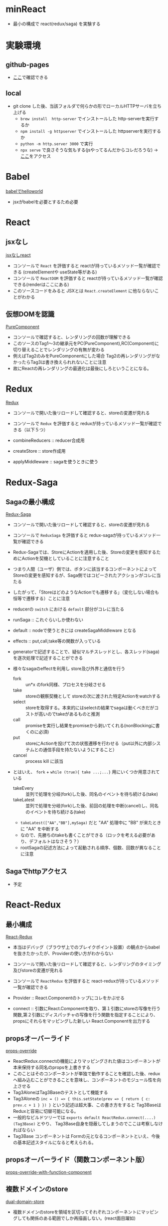 * minReact

- 最小の構成で react(redux/saga) を実験する

* 実験環境
** github-pages

- [[https://n9d.github.io/minReact/][ここ]]で確認できる

** local

- git clone した後、当該フォルダで何らかの形でローカルHTTPサーバを立ち上げる
	- =brew install  http-server= でインストールした http-serverを実行するか
	- =npm install -g httpserver= でインストールした httpserverを実行するか
	- =python -m http.server 3000= で実行
	- =npx serve= で良さそうな気もする(jsやってるんだからコレだろうな) -> [[http://localhost:5000/index.html][ここ]]をアクセス

* Babel

 [[file:babel.html][babelでhelloworld]]

- jsxがbabelを必要とするため必要

* React
** jsxなし

[[file:non-jsx.html][jsxなしreact]]

- コンソールで =React= を評価すると reactが持っているメソッド一覧が確認できる (createElementや useState等がある)
- コンソールで =ReactDOM= を評価すると reactが持っているメソッド一覧が確認できる(renderはここにある)
- このソースコードをみると JSXとは =React.createElement= に他ならないことがわかる

** 仮想DOMを認識

[[file:purecomponent.html][PureComponent]]

- コンソールで確認すると、レンダリングの回数が理解できる
- このソースのTag1〜3の継承元をPC(PureComponent),RC(Component)に切り替えることでレンダリングの有無が変わる
- 例えばTag2のみをPureComponentにした場合 Tag2の再レンダリングがなかったらTag3は書き換えられれないことに注意
- 故にReactの再レンダリングの最適化は最後にしろということになる。

* Redux

[[file:redux.html][Redux]]

- コンソールで開いた後リロードして確認すると、storeの変遷が見れる
- コンソールで =Redux= を評価すると reduxが持っているメソッド一覧が確認できる（以下５つ）

- combineReducers :: reducer合成用
- createStore :: store作成用
- applyMiddleware ::  sagaを使うときに使う

* Redux-Saga
** Sagaの最小構成
[[file:saga.html][Redux-Saga]]

- コンソールで開いた後リロードして確認すると、storeの変遷が見れる
- コンソールで =ReduxSaga= を評価すると redux-sagaが持っているメソッド一覧が確認できる
- Redux-Sagaでは、StoreにActionを適用した後、Storeの変更を感知するためにActionを契機としていることに注意すること
- つまり人間（ユーザ）側では、ボタンに該当するコンポーネントによってStoreの変更を感知するが、Saga側ではコピーされたアクションがコレに当たる
- したがって、「StoreはどのようなActionでも遷移する」（変化しない場合も恒等で遷移する）ことに注意
- reducerの =switch= における =default= 部分がコレに当たる

- runSaga :: これぐらいしか使わない
- default :: nodeで使うときには createSagaMiddleware となる
- effects :: put,call,take等の関数が入っている

- generatorで記述することで、疑似マルチスレッドとし、各スレッド(saga)を逐次処理で記述することができる
- 様々なsagaのeffectを利用し store及び外界と通信を行う
	- fork :: un*x のfork同様、プロセスを分岐させる
	- take :: storeの観察契機として storeの次に渡された特定Actionをwatchする
	- select :: storeを取得する。本来的にはselectの結果でsagaは動くべきだがコストが高いのでtakeがあるものと推測
	- call :: promiseを実行し結果をpromiseから剥いてくれる(nonBlockingに書くのに必須)
	- put :: storeにActionを投げて次の状態遷移を行わせる（put以外に内部システムとの通信手段を持たないようにすること）
	- cancel :: process kill に該当

- とはいえ、 =fork= + =while (true){ take ...;...}= 用にいくつか用意されている
	- takeEvery :: 並列で処理を分岐(fork)した後、同名のイベントを待ち続ける(take)
	- takeLatest :: 並列で処理を分岐(fork)した後、前回の処理を中断(cancel)し、同名のイベントを待ち続ける(take)
	- =takeLatest(["AA","BB"],mySaga)= だと "AA" 処理中に "BB" が来たときに "AA" を中断する
	- なので、先勝ちのtakeも書くことができる（ロックを考える必要があり、デフォルトはなさそう？）
	- rootSagaの記述方法によって起動される順序、個数、回数が異なることに注意

** Sagaでhttpアクセス

- 予定

* React-Redux
** 最小構成

[[file:react-redux-render-with-babel.html][React-Redux]]

- 本当はデバッグ（ブラウザ上でのブレイクポイント設置）の観点からbabelを抜きたかったが、Providerの使い方がわからない
- コンソールで開いた後リロードして確認すると、レンダリングのタイミング及びstoreの変遷が見れる
- コンソールで =ReactRedux= を評価すると react-reduxが持っているメソッド一覧が確認できる

- Provider :: React.Componentのトップにコレをかぶせる
- connect :: 引数にReact.Componentを取り、第１引数にstoreの写像を行う関数,第２引数にディスパッチャの写像を行う関数を指定することにより、propsにそれらをマッピングした新しい React.Componentを出力する

** propsオーバーライド

[[file:props-override.html][props-override]]

- ReactRedux.connectの機能によりマッピングされた値はコンポーネントが本来保持する同名のpropsを上書きする
- このことはそのコンポーネントが単独で動作することを確認した後、reduxへ組み込むことができることを意味し、コンポーネントのモジュール性を向上させる
- Tag3AloneはTag3Baseのテストとして機能する
- Tag3Aloneの =inc = () => { this.setState(prev => { return { c: prev.c + 1 } }) }= という記述は超大事、この書き方をすると Tag3Baseは Reduxと容易に切替可能になる。
- 一般的なビルドツリーでは =exports default ReactRedux.connect(....)(Tag3Base)= とやり、 Tag3Base自身を隠蔽してしまうのでここは考察しなければならい
- Tag3Base コンポーネントは Formの元となるコンポーネントといえ、今後の基本記述スタイルになると考えられる。

** propsオーバーライド（関数コンポーネント版）

[[file:props-override-with-function-component.html][props-override-with-function-component]]

** 複数ドメインのstore

[[file:dual-domain-store.html][dual-domain-store]]

- 複数ドメインのstoreを領域を区切ってそれぞれコンポーネントにマッピングしても関係のある範囲でしか再描画しない。(react面目躍如)

* React/Redux/Saga
** なんかつくる

- 何作ろうか・・・

* まとめ

- React/Reduc/SagaはMVCである
- Reactは View を担当し、Controllerとしては ReduxのActionを発行するのみ
- Reduxは Model を担当し、Action以外の変更を受け付けない。
- Sagaは疑似マルチスレッドにより全ての非同期処理を担当する。Storeに対するアクターモデルであるとも言える


[[file:img/React-Redux-Saga.png][動作イメージ]]

* index.html 作成スクリプト

#+BEGIN_SRC sh :exports both
cat << HEAD > index.html
<html>
  <head>
    <title>最小構成でReactJS</title>
  </head>
  <body>
    <p> 詳細は<a href="https://github.com/n9d/minReact">minReact</a>を参照のこと </p>
    <p />
HEAD

for file in *.html; do
  if [ $file != index.html ]; then
    title=`cat $file | ruby -e 'print STDIN.read.match(/<title>([^<]*)<\/title>/m)[1]'`
    echo "    <p> <a href='${file}'>${title}</a> ${file} </p>" >> index.html
  fi
done

cat << TAIL >> index.html
  </body>
</html>
TAIL

#+END_SRC

#+RESULTS:

* 開発環境整備
** Visual Studio Code
*** 拡張

- 下記を実行

#+BEGIN_SRC sh :exports both
code --install-extensions aeschli.vscode-css-formatter
code --install-extensions dbaeumer.vscode-eslint
code --install-extensions joelday.docthis
code --install-extensions MS-CEINTL.vscode-language-pack-ja
code --install-extensions msjsdiag.debugger-for-chrome
code --install-extensions oderwat.indent-rainbow
code --install-extensions SimonSiefke.svg-preview
#code --install-extensions sohamkamani.code-eol
#+END_SRC

*** Setting.json

#+BEGIN_SRC js :exports both
    "[typescript]": {
        "editor.tabSize": 4
    },
    "[html]": {
        "editor.tabSize": 2
    },
    "diffEditor.ignoreTrimWhitespace": false,
    "editor.detectIndentation": false,
    "editor.formatOnPaste": true,
    "editor.formatOnSave": true,
    "editor.renderControlCharacters": true,
    "editor.renderWhitespace": "all",
    "editor.tabSize": 4,
    "eslint.enable": true,
    "eslint.validate": [
        {
            "language": "typescript",
            "autoFix": true
        },
        {
            "language": "typescriptreact",
            "autoFix": true
        }
    ],
    "extensions.ignoreRecommendations": true,
    "files.exclude": {
        "**/.git": false,
        "**/.vscode": false,
        "**/.svn": false,
        "**/.hg": true,
        "**/CVS": true,
        "**/.DS_Store": true
    },
    "git.suggestSmartCommit": false,
    "javascript.preferences.quoteStyle": "double",
    "terminal.integrated.shell.windows": "C:\\WINDOWS\\System32\\cmd.exe",
    "typescript.preferences.quoteStyle": "double",
    "typescript.updateImportsOnFileMove.enabled": "always",
    "window.zoomLevel": 0,
    "workbench.editor.enablePreview": false
}
#+END_SRC

** ライブラリ抽出

- umd系の物を持ってくればいい
- 下記一連の作業で最小の必要なものが =./lib= 以下に置かれる
- そのへんのCDNに転がっているやつは古いことが多いので・・・

#+BEGIN_SRC sh :exports both
mkdir lib
npm init -y
npm install babel-standalone
npm install react react-dom
npm install redux
npm install redux-saga
npm install reactx-redux
cp node_modules/babel-standalone/babel.js lib
cp node_modules/react/umd/react.development.js lib
cp node_modules/react-dom/umd/react-dom.development.js lib
cp node_modules/redux/dist/redux.js lib
cp node_modules/redux-saga/dist/redux-saga.umd.js lib
cp node_modules/react-redux/dist/react-redux.js lib
#+END_SRC
